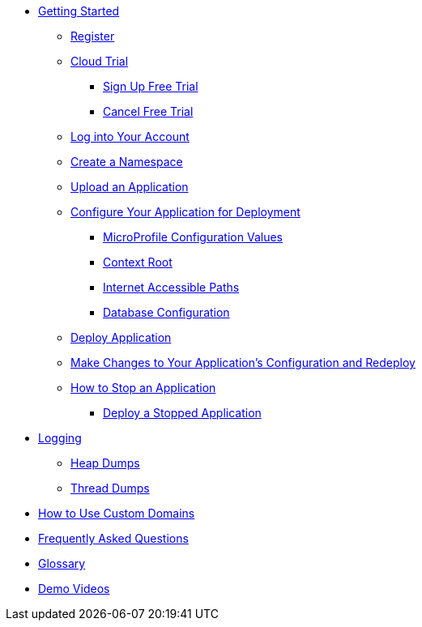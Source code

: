 * xref:Getting Started.adoc[Getting Started]
** xref:Getting Started.adoc#register[Register]
** xref:Getting Started.adoc#cloud-trial[Cloud Trial]
*** xref:Getting Started.adoc#signup-free-trial[Sign Up Free Trial]
*** xref:Getting Started.adoc#cancel-free-trial[Cancel Free Trial]
** xref:Getting Started.adoc#log-into-your-account[Log into Your Account]
** xref:Getting Started.adoc#create-a-namespace[Create a Namespace]
** xref:Getting Started.adoc#upload-an-application[Upload an Application]
** xref:Getting Started.adoc#configure-your-application-for-deployment[Configure Your Application for Deployment]
*** xref:Getting Started.adoc#microprofile-configuration-values[MicroProfile Configuration Values]
*** xref:Getting Started.adoc#context-root[Context Root]
*** xref:Getting Started.adoc#internet-accessible-paths[Internet Accessible Paths]
*** xref:Getting Started.adoc#database-configuration[Database Configuration]
** xref:Getting Started.adoc#deploy-application[Deploy Application]
** xref:Getting Started.adoc#make-changes-to-your-applications-configuration-and-redeploy[Make Changes to Your Application's Configuration and Redeploy]
** xref:Getting Started.adoc#how-to-stop-an-application[How to Stop an Application]
*** xref:Getting Started.adoc#deploy-a-stopped-application[Deploy a Stopped Application]

* xref:Logging.adoc[Logging]
** xref:Logging.adoc#heap-dumps[Heap Dumps]
** xref:Logging.adoc#thread-dumps[Thread Dumps]

* xref:How to Use Custom Domains.adoc[How to Use Custom Domains]

// Hidden at least during trial

//* xref:How to Access Payara Micro Binaries.adoc[How to Access Payara Micro Binaries]
//** xref:How to Access Payara Micro Binaries.adoc#verify-your-customer-support-portal-access[Verify Your Customer Support Portal Access]
//** xref:How to Access Payara Micro Binaries.adoc#download-payara-micro-enterprise[Download Payara Micro Enterprise]

//* xref:Pricing.adoc[Pricing]
//* xref:Account Management and How to View Current Usage.adoc[Account Management and How to View Current Usage]

* xref:FAQ.adoc[Frequently Asked Questions]

* xref:Glossary.adoc[Glossary]

//* https://www.payara.fish/products/payara-cloud/#faq[Frequently Asked Questions]
* https://www.youtube.com/playlist?list=PLFMhxiCgmMR9S2uEiIogs6yp3MmDNsUKY[Demo Videos]
